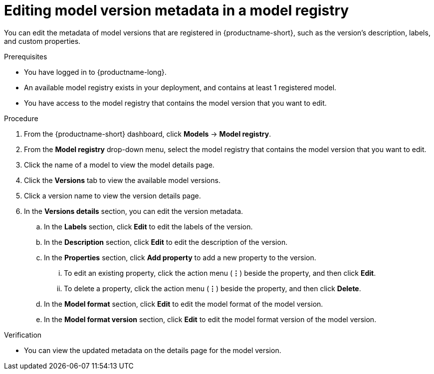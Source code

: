 :_module-type: PROCEDURE

[id="editing-model-version-metadata-in-a-model-registry_{context}"]
= Editing model version metadata in a model registry

[role='_abstract']
You can edit the metadata of model versions that are registered in {productname-short}, such as the version's description, labels, and custom properties.

.Prerequisites
* You have logged in to {productname-long}.
* An available model registry exists in your deployment, and contains at least 1 registered model.
* You have access to the model registry that contains the model version that you want to edit.

.Procedure
. From the {productname-short} dashboard, click *Models* -> *Model registry*.
. From the *Model registry* drop-down menu, select the model registry that contains the model version that you want to edit.
. Click the name of a model to view the model details page.
. Click the *Versions* tab to view the available model versions.
. Click a version name to view the version details page.  
. In the *Versions details* section, you can edit the version metadata.
.. In the *Labels* section, click *Edit* to edit the labels of the version.
.. In the *Description* section, click *Edit* to edit the description of the version.
.. In the *Properties* section, click *Add property* to add a new property to the version. 
... To edit an existing property, click the action menu (*&#8942;*) beside the property, and then click *Edit*. 
... To delete a property, click the action menu (*&#8942;*) beside the property, and then click *Delete*. 
.. In the *Model format* section, click *Edit* to edit the model format of the model version.
.. In the *Model format version* section, click *Edit* to edit the model format version of the model version.

.Verification
* You can view the updated metadata on the details page for the model version.

//[role='_additional-resources']
//.Additional resources
